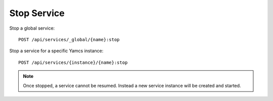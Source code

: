 Stop Service
=============

Stop a global service::

    POST /api/services/_global/{name}:stop

Stop a service for a specific Yamcs instance::

    POST /api/services/{instance}/{name}:stop


.. note::

    Once stopped, a service cannot be resumed. Instead a new service instance will be created and started.
